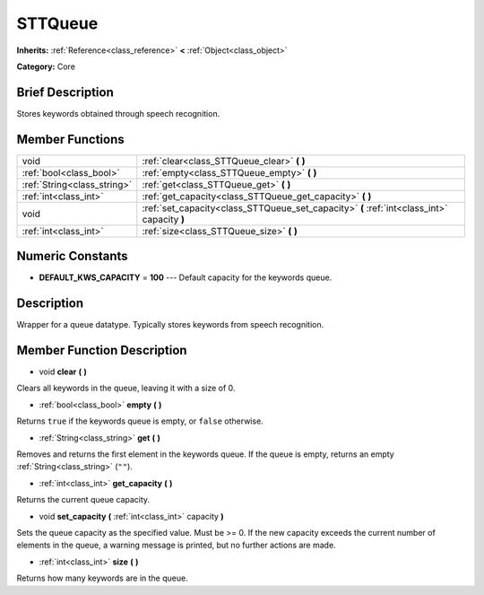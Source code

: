 .. Generated automatically by doc/tools/makerst.py in Godot's source tree.
.. DO NOT EDIT THIS FILE, but the doc/base/classes.xml source instead.

.. _class_STTQueue:

STTQueue
========

**Inherits:** :ref:`Reference<class_reference>` **<** :ref:`Object<class_object>`

**Category:** Core

Brief Description
-----------------

Stores keywords obtained through speech recognition.

Member Functions
----------------

+------------------------------+-----------------------------------------------------------------------------------------------+
| void                         | :ref:`clear<class_STTQueue_clear>`  **(** **)**                                               |
+------------------------------+-----------------------------------------------------------------------------------------------+
| :ref:`bool<class_bool>`      | :ref:`empty<class_STTQueue_empty>`  **(** **)**                                               |
+------------------------------+-----------------------------------------------------------------------------------------------+
| :ref:`String<class_string>`  | :ref:`get<class_STTQueue_get>`  **(** **)**                                                   |
+------------------------------+-----------------------------------------------------------------------------------------------+
| :ref:`int<class_int>`        | :ref:`get_capacity<class_STTQueue_get_capacity>`  **(** **)**                                 |
+------------------------------+-----------------------------------------------------------------------------------------------+
| void                         | :ref:`set_capacity<class_STTQueue_set_capacity>`  **(** :ref:`int<class_int>` capacity  **)** |
+------------------------------+-----------------------------------------------------------------------------------------------+
| :ref:`int<class_int>`        | :ref:`size<class_STTQueue_size>`  **(** **)**                                                 |
+------------------------------+-----------------------------------------------------------------------------------------------+

Numeric Constants
-----------------

- **DEFAULT_KWS_CAPACITY** = **100** --- Default capacity for the keywords queue.

Description
-----------

Wrapper for a queue datatype. Typically stores keywords from speech recognition.

Member Function Description
---------------------------

.. _class_STTQueue_clear:

- void  **clear**  **(** **)**

Clears all keywords in the queue, leaving it with a size of 0.

.. _class_STTQueue_empty:

- :ref:`bool<class_bool>`  **empty**  **(** **)**

Returns ``true`` if the keywords queue is empty, or ``false`` otherwise.

.. _class_STTQueue_get:

- :ref:`String<class_string>`  **get**  **(** **)**

Removes and returns the first element in the keywords queue. If the queue is empty, returns an empty :ref:`String<class_string>` (``""``).

.. _class_STTQueue_get_capacity:

- :ref:`int<class_int>`  **get_capacity**  **(** **)**

Returns the current queue capacity.

.. _class_STTQueue_set_capacity:

- void  **set_capacity**  **(** :ref:`int<class_int>` capacity  **)**

Sets the queue capacity as the specified value. Must be >= 0. If the new capacity exceeds the current number of elements in the queue, a warning message is printed, but no further actions are made.

.. _class_STTQueue_size:

- :ref:`int<class_int>`  **size**  **(** **)**

Returns how many keywords are in the queue.


